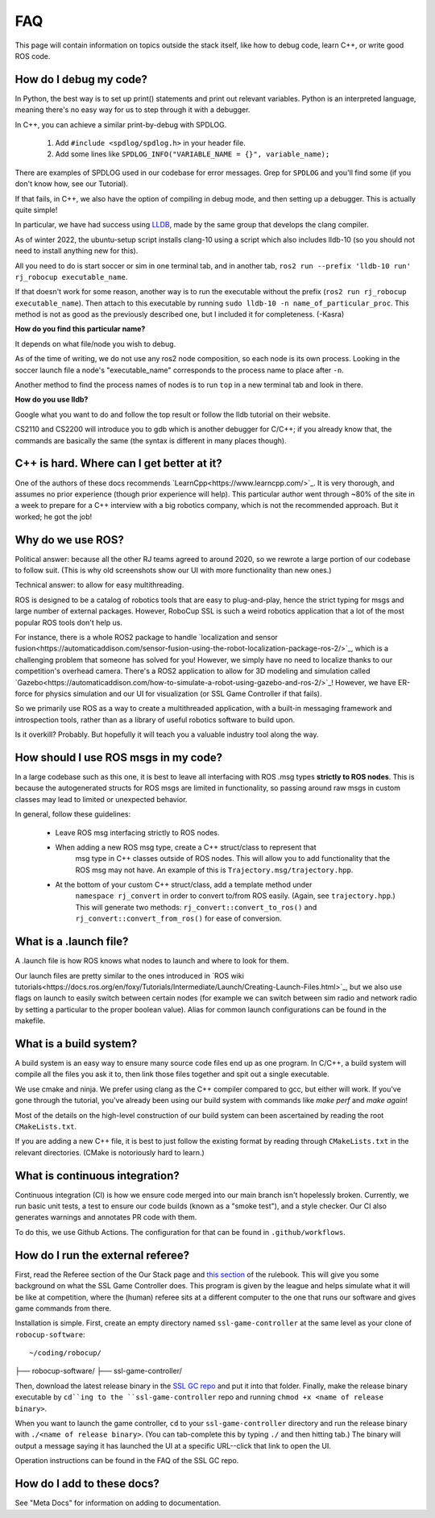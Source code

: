FAQ
===================================================
This page will contain information on topics outside the stack itself, like how
to debug code, learn C++, or write good ROS code.

How do I debug my code?
--------------------------------------------------

In Python, the best way is to set up print() statements and print out relevant
variables. Python is an interpreted language, meaning there's no easy way for
us to step through it with a debugger.

In C++, you can achieve a similar print-by-debug with SPDLOG.

    1. Add ``#include <spdlog/spdlog.h>`` in your header file.
    2. Add some lines like ``SPDLOG_INFO("VARIABLE_NAME = {}", variable_name);``

There are examples of SPDLOG used in our codebase for error messages. Grep for
``SPDLOG`` and you'll find some (if you don't know how, see our Tutorial).

If that fails, in C++, we also have the option of compiling in debug mode, and
then setting up a debugger. This is actually quite simple!

In particular, we have had success using `LLDB <https://lldb.llvm.org/>`_,
made by the same group that develops the clang compiler.

As of winter 2022, the ubuntu-setup script installs clang-10 using a script
which also includes lldb-10 (so you should not need to install anything new for
this).

All you need to do is start soccer or sim in one terminal tab, and in another
tab, ``ros2 run --prefix 'lldb-10 run' rj_robocup executable_name``.

If that doesn't work for some reason, another way is to run the executable
without the prefix (``ros2 run rj_robocup executable_name``). Then attach to
this executable by running ``sudo lldb-10 -n name_of_particular_proc``. This
method is not as good as the previously described one, but I included it for
completeness. (-Kasra)

**How do you find this particular name?**

It depends on what file/node you wish to debug.

As of the time of writing, we do not use any ros2 node composition, so each
node is its own process. Looking in the soccer launch file a node's
"executable_name" corresponds to the process name to place after ``-n``. 

Another method to find the process names of nodes is to run ``top`` in a new
terminal tab and look in there.

**How do you use lldb?**

Google what you want to do and follow the top result or follow the lldb
tutorial on their website.

CS2110 and CS2200 will introduce you to gdb which is another debugger for
C/C++; if you already know that, the commands are basically the same (the
syntax is different in many places though).

C++ is hard. Where can I get better at it?
--------------------------------------------------

One of the authors of these docs recommends
`LearnCpp<https://www.learncpp.com/>`_. It is very thorough, and assumes no
prior experience (though prior experience will help). This particular author
went through ~80% of the site in a week to prepare for a C++ interview with a
big robotics company, which is not the recommended approach. But it worked; he
got the job!

Why do we use ROS?
--------------------------------------------------

Political answer: because all the other RJ teams agreed to around 2020, so we
rewrote a large portion of our codebase to follow suit. (This is why old
screenshots show our UI with more functionality than new ones.)

Technical answer: to allow for easy multithreading. 

ROS is designed to be a catalog of robotics tools that are easy to
plug-and-play, hence the strict typing for msgs and large number of external
packages. However, RoboCup SSL is such a weird robotics application that a lot
of the most popular ROS tools don't help us. 

For instance, there is a whole ROS2 package to handle `localization and sensor
fusion<https://automaticaddison.com/sensor-fusion-using-the-robot-localization-package-ros-2/>`_,
which is a challenging problem that someone has solved for you! However, we
simply have no need to localize thanks to our competition's overhead camera.
There's a ROS2 application to allow for 3D modeling and simulation called
`Gazebo<https://automaticaddison.com/how-to-simulate-a-robot-using-gazebo-and-ros-2/>`_!
However, we have ER-force for physics simulation and our UI for visualization
(or SSL Game Controller if that fails).

So we primarily use ROS as a way to create a multithreaded application, with a
built-in messaging framework and introspection tools, rather than as a library
of useful robotics software to build upon. 

Is it overkill? Probably. But hopefully it will teach you a valuable industry tool
along the way.

How should I use ROS msgs in my code?
--------------------------------------------------

In a large codebase such as this one, it is best to leave all interfacing with
ROS .msg types **strictly to ROS nodes**. This is because the autogenerated
structs for ROS msgs are limited in functionality, so passing around raw msgs
in custom classes may lead to limited or unexpected behavior.

In general, follow these guidelines:

    * Leave ROS msg interfacing strictly to ROS nodes.
    * When adding a new ROS msg type, create a C++ struct/class to represent that
       msg type in C++ classes outside of ROS nodes. This will allow you to add
       functionality that the ROS msg may not have. An example of this is
       ``Trajectory.msg/trajectory.hpp``.
    * At the bottom of your custom C++ struct/class, add a template method under
       ``namespace rj_convert`` in order to convert to/from ROS easily. (Again, see
       ``trajectory.hpp``.) This will generate two methods:
       ``rj_convert::convert_to_ros()`` and ``rj_convert::convert_from_ros()`` for
       ease of conversion.

What is a .launch file?
--------------------------------------------------

A .launch file is how ROS knows what nodes to launch and where to look for
them.

Our launch files are pretty similar to the ones introduced in `ROS wiki
tutorials<https://docs.ros.org/en/foxy/Tutorials/Intermediate/Launch/Creating-Launch-Files.html>`_,
but we also use flags on launch to easily switch between certain nodes (for
example we can switch between sim radio and network radio by setting a
particular to the proper boolean value). Alias for common launch configurations
can be found in the makefile.

What is a build system?
--------------------------------------------------

A build system is an easy way to ensure many source code files end up as one
program. In C/C++, a build system will compile all the files you ask it to,
then link those files together and spit out a single executable.

We use cmake and ninja. We prefer using clang as the C++ compiler compared to
gcc, but either will work. If you've gone through the tutorial, you've already
been using our build system with commands like `make perf` and `make again`!

Most of the details on the high-level construction of our build system can
been ascertained by reading the root ``CMakeLists.txt``.

If you are adding a new C++ file, it is best to just follow the existing
format by reading through ``CMakeLists.txt`` in the relevant directories.
(CMake is notoriously hard to learn.)

What is continuous integration?
--------------------------------------------------

Continuous integration (CI) is how we ensure code merged into our main branch
isn't hopelessly broken. Currently, we run basic unit tests, a test to ensure
our code builds (known as a "smoke test"), and a style checker. Our CI also
generates warnings and annotates PR code with them.

To do this, we use Github Actions. The configuration for that can be found in
``.github/workflows``.

How do I run the external referee?
--------------------------------------------------

First, read the Referee section of the Our Stack page and `this section
<https://robocup-ssl.github.io/ssl-rules/sslrules.html#_game_controller>`_ of
the rulebook. This will give you some background on what the SSL Game
Controller does. This program is given by the league and helps simulate what it
will be like at competition, where the (human) referee sits at a different
computer to the one that runs our software and gives game commands from there.

Installation is simple. First, create an empty directory named
``ssl-game-controller`` at the same level as your clone of
``robocup-software``::

~/coding/robocup/
├── robocup-software/
├── ssl-game-controller/

Then, download the latest release binary in the `SSL GC repo
<https://github.com/RoboCup-SSL/ssl-game-controller>`_ and put it into that
folder. Finally, make the release binary executable by ``cd``ing to the
``ssl-game-controller`` repo and running ``chmod +x <name of release binary>``.

When you want to launch the game controller, ``cd`` to your
``ssl-game-controller`` directory and run the release binary with ``./<name of
release binary>``. (You can tab-complete this by typing ``./`` and then hitting
tab.) The binary will output a message saying it has launched the UI at a
specific URL--click that link to open the UI. 

.. image:: ./_static/ssl-gc-ui.png

Operation instructions can be found in the FAQ of the SSL GC repo.

How do I add to these docs?
----------------------------------------------

See "Meta Docs" for information on adding to documentation.
